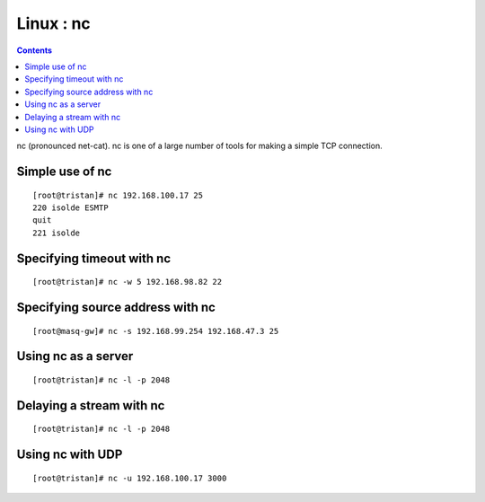 Linux : nc
==========

.. contents::

nc (pronounced net-cat). nc is one of a large number of tools for making a simple TCP connection.

Simple use of nc
----------------
::

        [root@tristan]# nc 192.168.100.17 25
        220 isolde ESMTP
        quit
        221 isolde


Specifying timeout with nc
--------------------------
::

        [root@tristan]# nc -w 5 192.168.98.82 22
         


Specifying source address with nc
---------------------------------
::

        [root@masq-gw]# nc -s 192.168.99.254 192.168.47.3 25
        

Using nc as a server
--------------------
::

        [root@tristan]# nc -l -p 2048
        

Delaying a stream with nc
-------------------------
::

        [root@tristan]# nc -l -p 2048
        

Using nc with UDP
-----------------
::

        [root@tristan]# nc -u 192.168.100.17 3000


